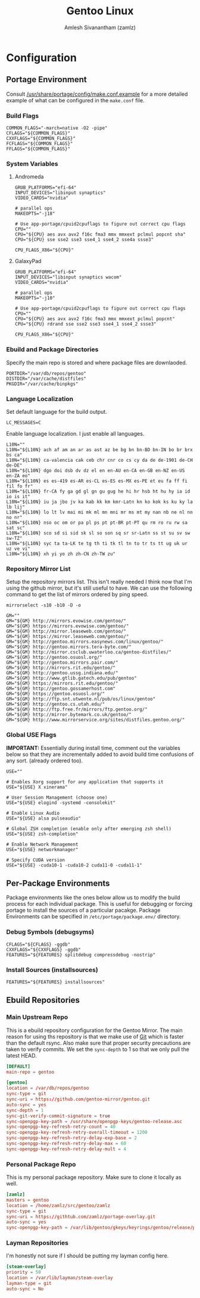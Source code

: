 #+TITLE: Gentoo Linux
#+AUTHOR: Amlesh Sivanantham (zamlz)
#+ROAM_KEY: Gentoo
#+ROAM_ALIAS:
#+ROAM_TAGS: CONFIG SOFTWARE
#+CREATED: [2021-04-12 Mon 12:43]
#+LAST_MODIFIED: [2021-04-12 Mon 15:18:49]

* Configuration
** Portage Environment
:PROPERTIES:
:header-args:shell: :tangle "/sudo::/etc/portage/make.conf" :mkdirp yes :comments both
:END:

Consult [[file:/usr/share/portage/config/make.conf.example][/usr/share/portage/config/make.conf.example]] for a more detailed example of what can be configured in the =make.conf= file.

*** Build Flags

#+begin_src shell
COMMON_FLAGS="-march=native -O2 -pipe"
CFLAGS="${COMMON_FLAGS}"
CXXFLAGS="${COMMON_FLAGS}"
FCFLAGS="${COMMON_FLAGS}"
FFLAGS="${COMMON_FLAGS}"
#+end_src

*** System Variables
**** Andromeda

#+begin_src shell :tangle (if (string-equal (system-name) "andromeda") "/sudo::/etc/portage/make.conf" "no")
GRUB_PLATFORMS="efi-64"
INPUT_DEVICES="libinput synaptics"
VIDEO_CARDS="nvidia"

# parallel ops
MAKEOPTS="-j18"

# Use app-portage/cpuid2cpuflags to figure out correct cpu flags
CPU=""
CPU="${CPU} aes avx avx2 f16c fma3 mmx mmxext pclmul popcnt sha"
CPU="${CPU} sse sse2 sse3 sse4_1 sse4_2 sse4a ssse3"

CPU_FLAGS_X86="${CPU}"
#+end_src

**** GalaxyPad

#+begin_src shell :tangle (if (string-equal (system-name) "galaxypad") "/sudo::/etc/portage/make.conf" "no")
GRUB_PLATFORMS="efi-64"
INPUT_DEVICES="libinput synaptics wacom"
VIDEO_CARDS="nvidia"

# parallel ops
MAKEOPTS="-j10"

# Use app-portage/cpuid2cpuflags to figure out correct cpu flags
CPU=""
CPU="${CPU} aes avx avx2 f16c fma3 mmx mmxext pclmul popcnt"
CPU="${CPU} rdrand sse sse2 sse3 sse4_1 sse4_2 ssse3"

CPU_FLAGS_X86="${CPU}"
#+end_src

*** Ebuild and Package Directories

Specify the main repo is stored and where package files are downlaoded.

#+begin_src shell
PORTDIR="/var/db/repos/gentoo"
DISTDIR="/var/cache/distfiles"
PKGDIR="/var/cache/binpkgs"
#+end_src

*** Language Localization

Set default language for the build output.

#+begin_src shell
LC_MESSAGES=C
#+end_src

Enable language localization. I just enable all languages.

#+begin_src shell
L10N=""
L10N="${L10N} ach af am an ar as ast az be bg bn bn-BD bn-IN bo br brx bs ca"
L10N="${L10N} ca-valencia cak ceb chr cnr co cs cy da de de-1901 de-CH de-DE"
L10N="${L10N} dgo doi dsb dv dz el en en-AU en-CA en-GB en-NZ en-US en-ZA eo"
L10N="${L10N} es es-419 es-AR es-CL es-ES es-MX es-PE et eu fa ff fi fil fo fr"
L10N="${L10N} fr-CA fy ga gd gl gn gu gug he hi hr hsb ht hu hy ia id io is it"
L10N="${L10N} iu ja jbo jv ka kab kk km kmr-Latn kn ko kok ks ku ky la lb lij"
L10N="${L10N} lo lt lv mai mi mk ml mn mni mr ms mt my nan nb ne nl nn no nr"
L10N="${L10N} nso oc om or pa pl ps pt pt-BR pt-PT qu rm ro ru rw sa sat sc"
L10N="${L10N} sco sd si sid sk sl so son sq sr sr-Latn ss st su sv sw sw-TZ"
L10N="${L10N} syc ta ta-LK te tg th ti tk tl tn to tr ts tt ug uk ur uz ve vi"
L10N="${L10N} xh yi yo zh zh-CN zh-TW zu"
#+end_src

*** Repository Mirror List

Setup the repository mirrors list. This isn't really needed I think now that I'm using the github mirror, but it's still useful to have. We can use the following command to get the list of mirrors ordered by ping speed.

#+begin_src shell :tangle no
mirrorselect -s10 -b10 -D -o
#+end_src

#+begin_src shell
GM=""
GM="${GM} http://mirrors.evowise.com/gentoo/"
GM="${GM} https://mirrors.evowise.com/gentoo/"
GM="${GM} http://mirror.leaseweb.com/gentoo/"
GM="${GM} https://mirror.leaseweb.com/gentoo/"
GM="${GM} http://gentoo.mirrors.easynews.com/linux/gentoo/"
GM="${GM} http://gentoo.mirrors.tera-byte.com/"
GM="${GM} http://mirror.csclub.uwaterloo.ca/gentoo-distfiles/"
GM="${GM} http://gentoo.osuosl.org/"
GM="${GM} http://gentoo.mirrors.pair.com/"
GM="${GM} http://mirrors.rit.edu/gentoo/"
GM="${GM} http://gentoo.ussg.indiana.edu/"
GM="${GM} http://www.gtlib.gatech.edu/pub/gentoo"
GM="${GM} https://mirrors.rit.edu/gentoo/"
GM="${GM} http://gentoo.gossamerhost.com"
GM="${GM} https://gentoo.osuosl.org/"
GM="${GM} http://ftp.snt.utwente.nl/pub/os/linux/gentoo"
GM="${GM} http://gentoo.cs.utah.edu/"
GM="${GM} http://ftp.free.fr/mirrors/ftp.gentoo.org/"
GM="${GM} http://mirror.bytemark.co.uk/gentoo/"
GM="${GM} http://www.mirrorservice.org/sites/distfiles.gentoo.org/"
#+end_src

*** Global USE Flags

*IMPORTANT:* Essentially during install time, comment out the variables below so that they are incrementally added to avoid build time confusions of any sort. (already ordered too).

#+begin_src shell
USE=""

# Enables Xorg support for any application that supports it
USE="${USE} X xinerama"

# User Session Management (choose one)
USE="${USE} elogind -systemd -consolekit"

# Enable Linux Audio
USE="${USE} alsa pulseaudio"

# Global ZSH completion (enable only after emerging zsh shell)
USE="${USE} zsh-completion"

# Enable Network Management
USE="${USE} networkmanager"

# Specify CUDA version
USE="${USE} -cuda10-1 -cuda10-2 cuda11-0 -cuda11-1"
#+end_src

** Per-Package Environments

Package environments like the ones below allow us to modify the build process for each individual package. This is useful for debugging or forcing portage to install the sources of a particular pacakge. Package Environments can be specified in =/etc/portage/package.env/= directory.

*** Debug Symbols (debugsyms)
:PROPERTIES:
:header-args:shell: :tangle "/sudo::/etc/portage/env/debugsyms" :mkdirp yes :comments both
:END:

#+begin_src shell
CFLAGS="${CFLAGS} -ggdb"
CXXFLAGS="${CXXFLAGS} -ggdb"
FEATURES="${FEATURES} splitdebug compressdebug -nostrip"
#+end_src

*** Install Sources (installsources)
:PROPERTIES:
:header-args:shell: :tangle "/sudo::/etc/portage/env/installsources" :mkdirp yes :comments both
:END:

#+begin_src shell
FEATURES="${FEATURES} installsources"
#+end_src

** Ebuild Repositories
*** Main Upstream Repo
:PROPERTIES:
:header-args:conf: :tangle "/sudo::/etc/portage/repos.conf/gentoo.conf" :mkdirp yes :comments both
:END:

This is a ebuild repository configuration for the Gentoo Mirror. The main reason for using ths repository is that we make use of [[file:git.org][Git]] which is faster than the default rsync. Also make sure that proper security precautions are taken to verify commits. We set the =sync-depth= to 1 so that we only pull the latest HEAD.

#+begin_src conf
[DEFAULT]
main-repo = gentoo

[gentoo]
location = /var/db/repos/gentoo
sync-type = git
sync-uri = https://github.com/gentoo-mirror/gentoo.git
auto-sync = yes
sync-depth = 1
sync-git-verify-commit-signature = true
sync-openpgp-key-path = /usr/share/openpgp-keys/gentoo-release.asc
sync-openpgp-key-refresh-retry-count = 40
sync-openpgp-key-refresh-retry-overall-timeout = 1200
sync-openpgp-key-refresh-retry-delay-exp-base = 2
sync-openpgp-key-refresh-retry-delay-max = 60
sync-openpgp-key-refresh-retry-delay-mult = 4
#+end_src

*** Personal Package Repo
:PROPERTIES:
:header-args:conf: :tangle "/sudo::/etc/portage/repos.conf/zamlz.conf" :mkdirp yes :comments both
:END:

This is my personal package repository. Make sure to clone it locally as well.

#+begin_src conf
[zamlz]
masters = gentoo
location = /home/zamlz/src/gentoo/zamlz
sync-type = git
sync-uri = https://githtub.com/zamlz/portage-overlay.git
auto-sync = yes
sync-openpgp-key-path = /var/lib/gentoo/gkeys/keyrings/gentoo/release/pubring.gpg
#+end_src

*** Layman Repositories
:PROPERTIES:
:header-args:conf: :tangle "/sudo::/etc/portage/repos.conf/layman.conf" :mkdirp yes :comments both
:END:

I'm honestly not sure if I should be putting my layman config here.

#+begin_src conf
[steam-overlay]
priority = 50
location = /var/lib/layman/steam-overlay
layman-type = git
auto-sync = No
#+end_src
